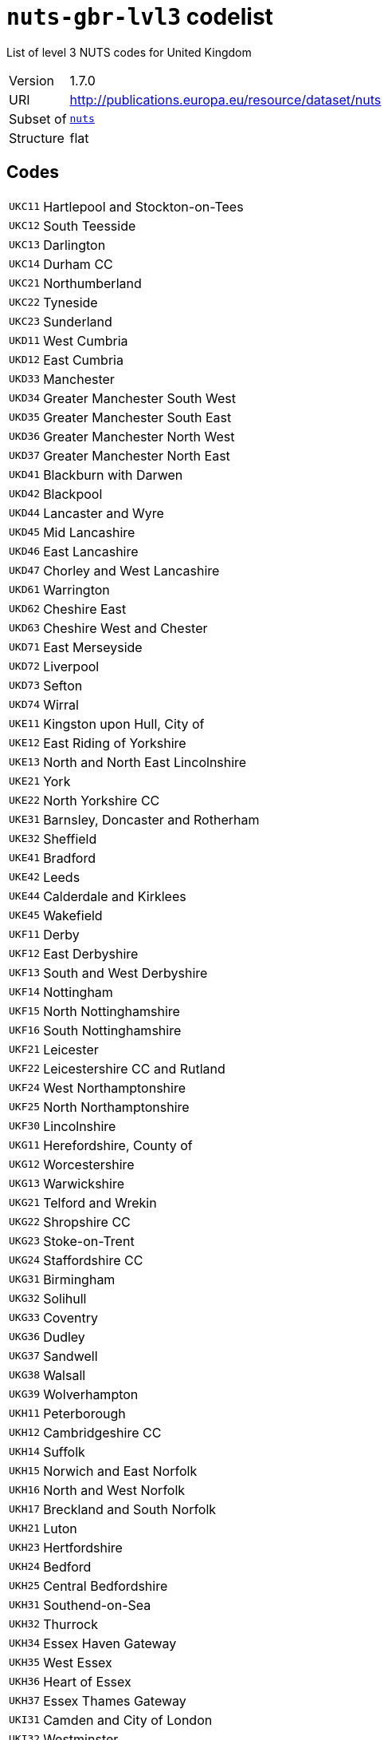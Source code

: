 = `nuts-gbr-lvl3` codelist
:navtitle: Codelists

List of level 3 NUTS codes for United Kingdom
[horizontal]
Version:: 1.7.0
URI:: http://publications.europa.eu/resource/dataset/nuts
Subset of:: xref:code-lists/nuts.adoc[`nuts`]
Structure:: flat

== Codes
[horizontal]
  `UKC11`::: Hartlepool and Stockton-on-Tees
  `UKC12`::: South Teesside
  `UKC13`::: Darlington
  `UKC14`::: Durham CC
  `UKC21`::: Northumberland
  `UKC22`::: Tyneside
  `UKC23`::: Sunderland
  `UKD11`::: West Cumbria
  `UKD12`::: East Cumbria
  `UKD33`::: Manchester
  `UKD34`::: Greater Manchester South West
  `UKD35`::: Greater Manchester South East
  `UKD36`::: Greater Manchester North West
  `UKD37`::: Greater Manchester North East
  `UKD41`::: Blackburn with Darwen
  `UKD42`::: Blackpool
  `UKD44`::: Lancaster and Wyre
  `UKD45`::: Mid Lancashire
  `UKD46`::: East Lancashire
  `UKD47`::: Chorley and West Lancashire
  `UKD61`::: Warrington
  `UKD62`::: Cheshire East
  `UKD63`::: Cheshire West and Chester
  `UKD71`::: East Merseyside
  `UKD72`::: Liverpool
  `UKD73`::: Sefton
  `UKD74`::: Wirral
  `UKE11`::: Kingston upon Hull, City of
  `UKE12`::: East Riding of Yorkshire
  `UKE13`::: North and North East Lincolnshire
  `UKE21`::: York
  `UKE22`::: North Yorkshire CC
  `UKE31`::: Barnsley, Doncaster and Rotherham
  `UKE32`::: Sheffield
  `UKE41`::: Bradford
  `UKE42`::: Leeds
  `UKE44`::: Calderdale and Kirklees
  `UKE45`::: Wakefield
  `UKF11`::: Derby
  `UKF12`::: East Derbyshire
  `UKF13`::: South and West Derbyshire
  `UKF14`::: Nottingham
  `UKF15`::: North Nottinghamshire
  `UKF16`::: South Nottinghamshire
  `UKF21`::: Leicester
  `UKF22`::: Leicestershire CC and Rutland
  `UKF24`::: West Northamptonshire
  `UKF25`::: North Northamptonshire
  `UKF30`::: Lincolnshire
  `UKG11`::: Herefordshire, County of
  `UKG12`::: Worcestershire
  `UKG13`::: Warwickshire
  `UKG21`::: Telford and Wrekin
  `UKG22`::: Shropshire CC
  `UKG23`::: Stoke-on-Trent
  `UKG24`::: Staffordshire CC
  `UKG31`::: Birmingham
  `UKG32`::: Solihull
  `UKG33`::: Coventry
  `UKG36`::: Dudley
  `UKG37`::: Sandwell
  `UKG38`::: Walsall
  `UKG39`::: Wolverhampton
  `UKH11`::: Peterborough
  `UKH12`::: Cambridgeshire CC
  `UKH14`::: Suffolk
  `UKH15`::: Norwich and East Norfolk
  `UKH16`::: North and West Norfolk
  `UKH17`::: Breckland and South Norfolk
  `UKH21`::: Luton
  `UKH23`::: Hertfordshire
  `UKH24`::: Bedford
  `UKH25`::: Central Bedfordshire
  `UKH31`::: Southend-on-Sea
  `UKH32`::: Thurrock
  `UKH34`::: Essex Haven Gateway
  `UKH35`::: West Essex
  `UKH36`::: Heart of Essex
  `UKH37`::: Essex Thames Gateway
  `UKI31`::: Camden and City of London
  `UKI32`::: Westminster
  `UKI33`::: Kensington & Chelsea and Hammersmith & Fulham
  `UKI34`::: Wandsworth
  `UKI41`::: Hackney and Newham
  `UKI42`::: Tower Hamlets
  `UKI43`::: Haringey and Islington
  `UKI44`::: Lewisham and Southwark
  `UKI45`::: Lambeth
  `UKI51`::: Bexley and Greenwich
  `UKI52`::: Barking & Dagenham and Havering
  `UKI53`::: Redbridge and Waltham Forest
  `UKI54`::: Enfield
  `UKI61`::: Bromley
  `UKI62`::: Croydon
  `UKI63`::: Merton, Kingston upon Thames and Sutton
  `UKI71`::: Barnet
  `UKI72`::: Brent
  `UKI73`::: Ealing
  `UKI74`::: Harrow and Hillingdon
  `UKI75`::: Hounslow and Richmond upon Thames
  `UKJ11`::: Berkshire
  `UKJ12`::: Milton Keynes
  `UKJ13`::: Buckinghamshire CC
  `UKJ14`::: Oxfordshire
  `UKJ21`::: Brighton and Hove
  `UKJ22`::: East Sussex CC
  `UKJ25`::: West Surrey
  `UKJ26`::: East Surrey
  `UKJ27`::: West Sussex (South West)
  `UKJ28`::: West Sussex (North East)
  `UKJ31`::: Portsmouth
  `UKJ32`::: Southampton
  `UKJ34`::: Isle of Wight
  `UKJ35`::: South Hampshire
  `UKJ36`::: Central Hampshire
  `UKJ37`::: North Hampshire
  `UKJ41`::: Medway
  `UKJ43`::: Kent Thames Gateway
  `UKJ44`::: East Kent
  `UKJ45`::: Mid Kent
  `UKJ46`::: West Kent
  `UKK11`::: Bristol, City of
  `UKK12`::: Bath and North East Somerset, North Somerset and South Gloucestershire
  `UKK13`::: Gloucestershire
  `UKK14`::: Swindon
  `UKK15`::: Wiltshire CC
  `UKK23`::: Somerset
  `UKK24`::: Bournemouth, Christchurch and Poole
  `UKK25`::: Dorset
  `UKK30`::: Cornwall and Isles of Scilly
  `UKK41`::: Plymouth
  `UKK42`::: Torbay
  `UKK43`::: Devon CC
  `UKL11`::: Isle of Anglesey
  `UKL12`::: Gwynedd
  `UKL13`::: Conwy and Denbighshire
  `UKL14`::: South West Wales
  `UKL15`::: Central Valleys
  `UKL16`::: Gwent Valleys
  `UKL17`::: Bridgend and Neath Port Talbot
  `UKL18`::: Swansea
  `UKL21`::: Monmouthshire and Newport
  `UKL22`::: Cardiff and Vale of Glamorgan
  `UKL23`::: Flintshire and Wrexham
  `UKL24`::: Powys
  `UKM50`::: Aberdeen City and Aberdeenshire
  `UKM61`::: Caithness & Sutherland and Ross & Cromarty
  `UKM62`::: Inverness & Nairn and Moray, Badenoch & Strathspey
  `UKM63`::: Lochaber, Skye & Lochalsh, Arran & Cumbrae and Argyll & Bute
  `UKM64`::: Na h-Eileanan Siar (Western Isles)
  `UKM65`::: Orkney Islands
  `UKM66`::: Shetland Islands
  `UKM71`::: Angus and Dundee City
  `UKM72`::: Clackmannanshire and Fife
  `UKM73`::: East Lothian and Midlothian
  `UKM75`::: Edinburgh, City of
  `UKM76`::: Falkirk
  `UKM77`::: Perth & Kinross and Stirling
  `UKM78`::: West Lothian
  `UKM81`::: East Dunbartonshire, West Dunbartonshire and Helensburgh & Lomond
  `UKM82`::: Glasgow City
  `UKM83`::: Inverclyde, East Renfrewshire and Renfrewshire
  `UKM84`::: North Lanarkshire
  `UKM91`::: Scottish Borders
  `UKM92`::: Dumfries & Galloway
  `UKM93`::: East Ayrshire and North Ayrshire mainland
  `UKM94`::: South Ayrshire
  `UKM95`::: South Lanarkshire
  `UKN06`::: Belfast
  `UKN07`::: Armagh City, Banbridge and Craigavon
  `UKN08`::: Newry, Mourne and Down
  `UKN09`::: Ards and North Down
  `UKN0A`::: Derry City and Strabane
  `UKN0B`::: Mid Ulster
  `UKN0C`::: Causeway Coast and Glens
  `UKN0D`::: Antrim and Newtownabbey
  `UKN0E`::: Lisburn and Castlereagh
  `UKN0F`::: Mid and East Antrim
  `UKN0G`::: Fermanagh and Omagh
  `UKZZZ`::: Extra-Regio NUTS 3
